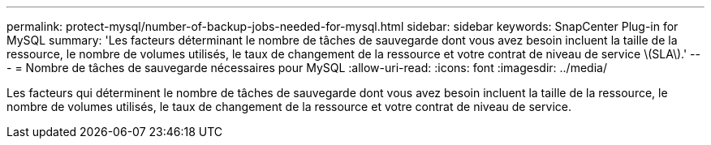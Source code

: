 ---
permalink: protect-mysql/number-of-backup-jobs-needed-for-mysql.html 
sidebar: sidebar 
keywords: SnapCenter Plug-in for MySQL 
summary: 'Les facteurs déterminant le nombre de tâches de sauvegarde dont vous avez besoin incluent la taille de la ressource, le nombre de volumes utilisés, le taux de changement de la ressource et votre contrat de niveau de service \(SLA\).' 
---
= Nombre de tâches de sauvegarde nécessaires pour MySQL
:allow-uri-read: 
:icons: font
:imagesdir: ../media/


[role="lead"]
Les facteurs qui déterminent le nombre de tâches de sauvegarde dont vous avez besoin incluent la taille de la ressource, le nombre de volumes utilisés, le taux de changement de la ressource et votre contrat de niveau de service.
